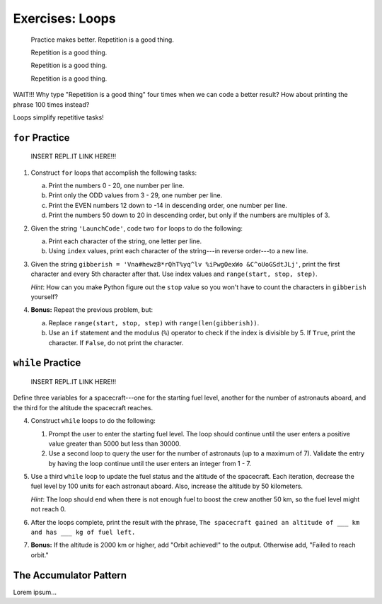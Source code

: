 Exercises: Loops
================

.. pull-quote::

   Practice makes better. Repetition is a good thing.

   Repetition is a good thing.

   Repetition is a good thing.

   Repetition is a good thing.

WAIT!!!  Why type "Repetition is a good thing" four times when we can code a
better result?  How about printing the phrase 100 times instead?

.. sourcecode:: python
   :linenos:

   for line in range(100):
      print("Repetition is a good thing.")

Loops simplify repetitive tasks!

``for`` Practice
-----------------

   INSERT REPL.IT LINK HERE!!!

#. Construct ``for`` loops that accomplish the following tasks:

   a. Print the numbers 0 - 20, one number per line.
   b. Print only the ODD values from 3 - 29, one number per line.
   c. Print the EVEN numbers 12 down to -14 in descending order, one number
      per line.
   d. Print the numbers 50 down to 20 in descending order, but only
      if the numbers are multiples of 3.

#. Given the string ``'LaunchCode'``, code two ``for`` loops to do the
   following:

   a. Print each character of the string, one letter per line.
   b. Using ``index`` values, print each character of the string---in reverse
      order---to a new line.

#. Given the string ``gibberish =
   'Vna#hewzB*rQhT%yq^lv %iPwgOexWo &C^oUoGSdtJLj'``, print the first character
   and every 5th character after that. Use index values and
   ``range(start, stop, step)``.

   *Hint*: How can you make Python figure out the ``stop`` value so you won't
   have to count the characters in ``gibberish`` yourself?

#. **Bonus:** Repeat the previous problem, but:

   a. Replace ``range(start, stop, step)`` with ``range(len(gibberish))``.
   b. Use an ``if`` statement and the modulus (``%``) operator to check if the
      index is divisible by 5. If ``True``, print the character. If ``False``,
      do not print the character.

``while`` Practice
-------------------

   INSERT REPL.IT LINK HERE!!!

Define three variables for a spacecraft---one for the starting fuel level,
another for the number of astronauts aboard, and the third for the altitude the
spacecraft reaches.

4. Construct ``while`` loops to do the following:

   #. Prompt the user to enter the starting fuel level. The loop should continue until
      the user enters a positive value greater than 5000 but less than 30000.
   #. Use a second loop to query the user for the number of astronauts
      (up to a maximum of 7). Validate the entry by having the loop continue
      until the user enters an integer from 1 - 7.

#. Use a third ``while`` loop to update the fuel status and the altitude of the
   spacecraft. Each iteration, decrease the fuel level by 100 units for each
   astronaut aboard. Also, increase the altitude by 50 kilometers.
   
   *Hint*: The loop should end when there is not enough fuel to boost the crew
   another 50 km, so the fuel level might not reach 0.

#. After the loops complete, print the result with the phrase, ``The spacecraft
   gained an altitude of ___ km and has ___ kg of fuel left.``

#. **Bonus:** If the altitude is 2000 km or higher, add "Orbit achieved!" to
   the output. Otherwise add, "Failed to reach orbit."

The Accumulator Pattern
-----------------------

Lorem ipsum...

